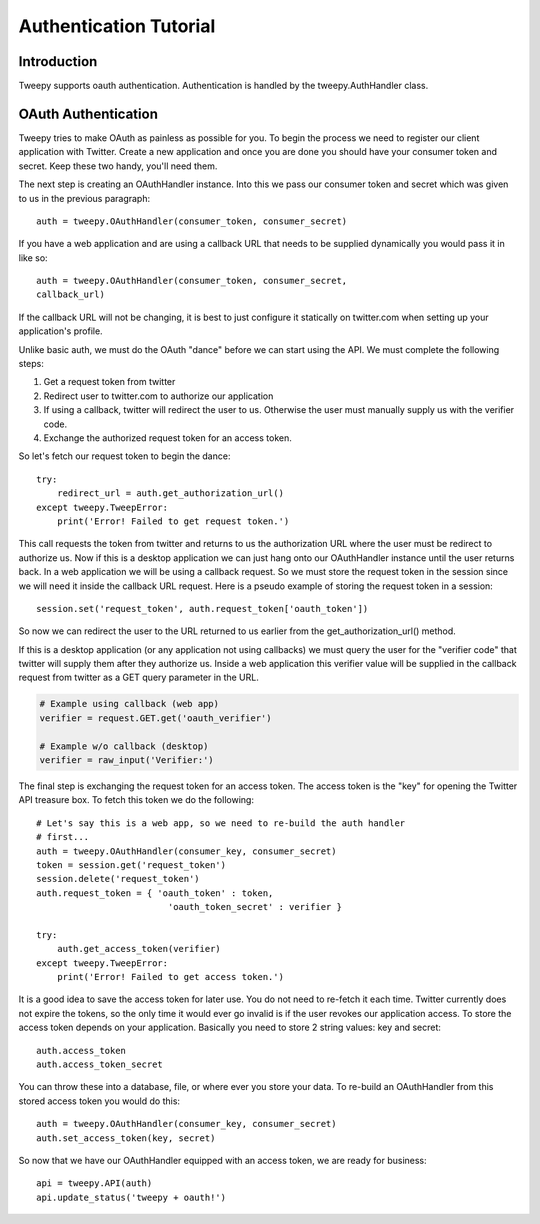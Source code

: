 .. _auth_tutorial:


***********************
Authentication Tutorial
***********************

Introduction
============

Tweepy supports oauth authentication. Authentication is
handled by the tweepy.AuthHandler class.

OAuth Authentication
====================

Tweepy tries to make OAuth as painless as possible for you. To begin
the process we need to register our client application with
Twitter. Create a new application and once you
are done you should have your consumer token and secret. Keep these
two handy, you'll need them.

The next step is creating an OAuthHandler instance. Into this we pass
our consumer token and secret which was given to us in the previous
paragraph::

   auth = tweepy.OAuthHandler(consumer_token, consumer_secret)

If you have a web application and are using a callback URL that needs
to be supplied dynamically you would pass it in like so::

   auth = tweepy.OAuthHandler(consumer_token, consumer_secret,
   callback_url)

If the callback URL will not be changing, it is best to just configure
it statically on twitter.com when setting up your application's
profile.

Unlike basic auth, we must do the OAuth "dance" before we can start
using the API. We must complete the following steps:

#. Get a request token from twitter

#. Redirect user to twitter.com to authorize our application

#. If using a callback, twitter will redirect the user to
   us. Otherwise the user must manually supply us with the verifier
   code.

#. Exchange the authorized request token for an access token.

So let's fetch our request token to begin the dance::

   try:
       redirect_url = auth.get_authorization_url()
   except tweepy.TweepError:
       print('Error! Failed to get request token.')

This call requests the token from twitter and returns to us the
authorization URL where the user must be redirect to authorize us. Now
if this is a desktop application we can just hang onto our
OAuthHandler instance until the user returns back. In a web
application we will be using a callback request. So we must store the
request token in the session since we will need it inside the callback
URL request. Here is a pseudo example of storing the request token in
a session::

   session.set('request_token', auth.request_token['oauth_token'])

So now we can redirect the user to the URL returned to us earlier from
the get_authorization_url() method.

If this is a desktop application (or any application not using
callbacks) we must query the user for the "verifier code" that twitter
will supply them after they authorize us. Inside a web application
this verifier value will be supplied in the callback request from
twitter as a GET query parameter in the URL.

.. code-block :: python

   # Example using callback (web app)
   verifier = request.GET.get('oauth_verifier')

   # Example w/o callback (desktop)
   verifier = raw_input('Verifier:')

The final step is exchanging the request token for an access
token. The access token is the "key" for opening the Twitter API
treasure box. To fetch this token we do the following::

   # Let's say this is a web app, so we need to re-build the auth handler
   # first...
   auth = tweepy.OAuthHandler(consumer_key, consumer_secret)
   token = session.get('request_token')
   session.delete('request_token')
   auth.request_token = { 'oauth_token' : token,
                            'oauth_token_secret' : verifier }

   try:
       auth.get_access_token(verifier)
   except tweepy.TweepError:
       print('Error! Failed to get access token.')

It is a good idea to save the access token for later use. You do not
need to re-fetch it each time. Twitter currently does not expire the
tokens, so the only time it would ever go invalid is if the user
revokes our application access. To store the access token depends on
your application. Basically you need to store 2 string values: key and
secret::

   auth.access_token
   auth.access_token_secret

You can throw these into a database, file, or where ever you store
your data. To re-build an OAuthHandler from this stored access token
you would do this::

   auth = tweepy.OAuthHandler(consumer_key, consumer_secret)
   auth.set_access_token(key, secret)

So now that we have our OAuthHandler equipped with an access token, we
are ready for business::

   api = tweepy.API(auth)
   api.update_status('tweepy + oauth!')
